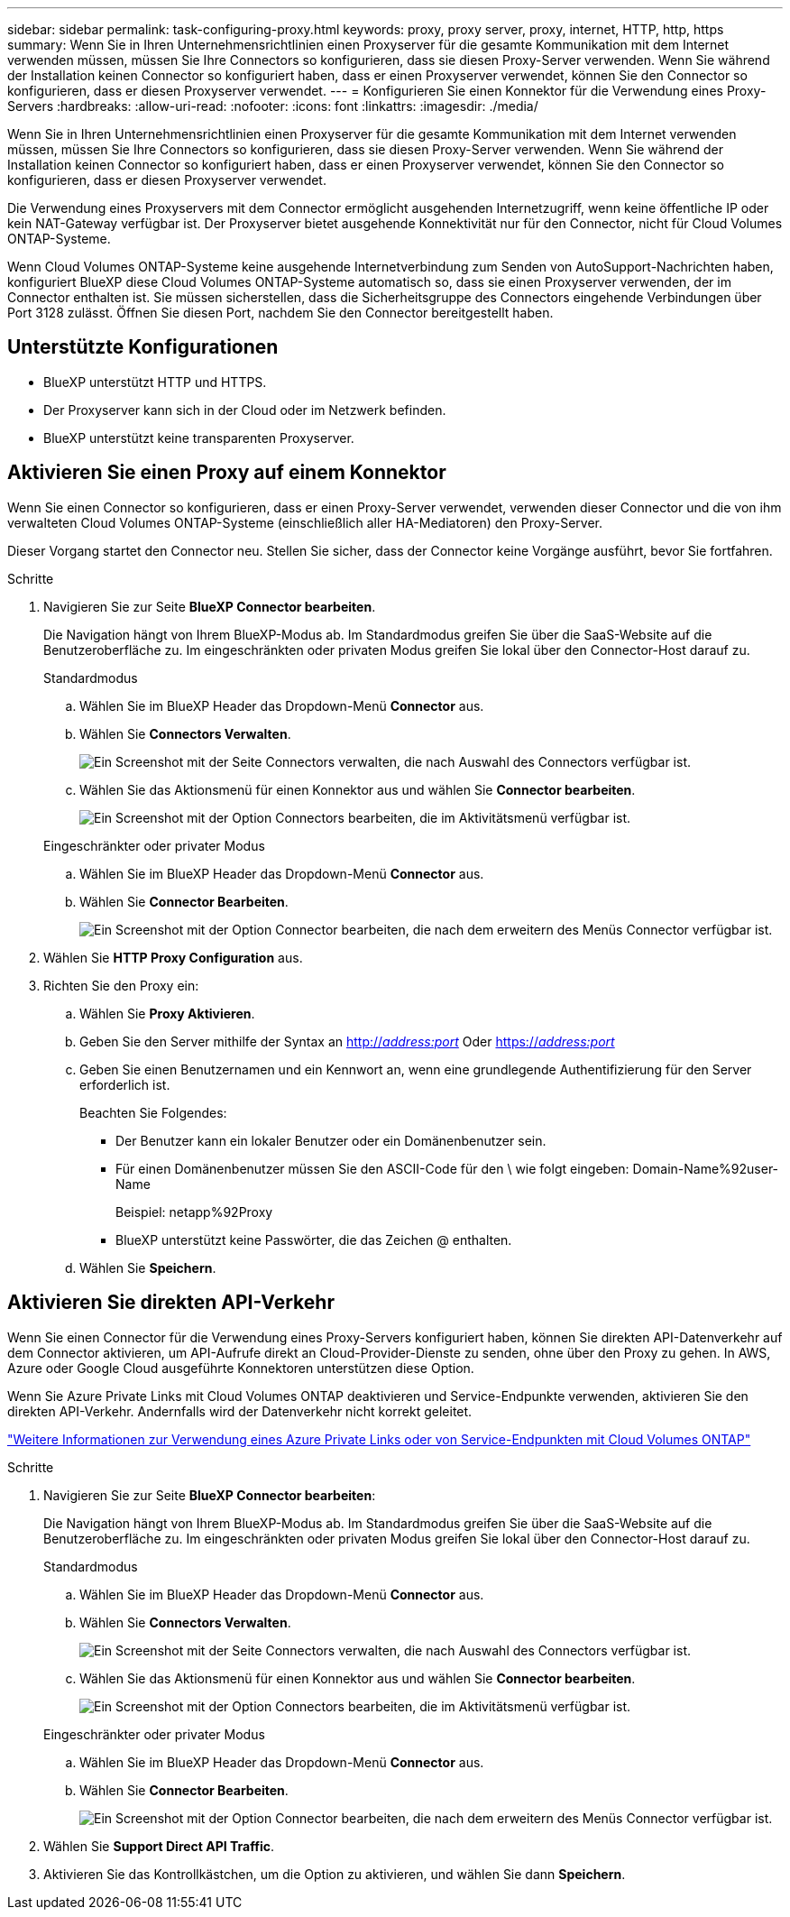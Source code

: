 ---
sidebar: sidebar 
permalink: task-configuring-proxy.html 
keywords: proxy, proxy server, proxy, internet, HTTP, http, https 
summary: Wenn Sie in Ihren Unternehmensrichtlinien einen Proxyserver für die gesamte Kommunikation mit dem Internet verwenden müssen, müssen Sie Ihre Connectors so konfigurieren, dass sie diesen Proxy-Server verwenden. Wenn Sie während der Installation keinen Connector so konfiguriert haben, dass er einen Proxyserver verwendet, können Sie den Connector so konfigurieren, dass er diesen Proxyserver verwendet. 
---
= Konfigurieren Sie einen Konnektor für die Verwendung eines Proxy-Servers
:hardbreaks:
:allow-uri-read: 
:nofooter: 
:icons: font
:linkattrs: 
:imagesdir: ./media/


[role="lead"]
Wenn Sie in Ihren Unternehmensrichtlinien einen Proxyserver für die gesamte Kommunikation mit dem Internet verwenden müssen, müssen Sie Ihre Connectors so konfigurieren, dass sie diesen Proxy-Server verwenden. Wenn Sie während der Installation keinen Connector so konfiguriert haben, dass er einen Proxyserver verwendet, können Sie den Connector so konfigurieren, dass er diesen Proxyserver verwendet.

Die Verwendung eines Proxyservers mit dem Connector ermöglicht ausgehenden Internetzugriff, wenn keine öffentliche IP oder kein NAT-Gateway verfügbar ist. Der Proxyserver bietet ausgehende Konnektivität nur für den Connector, nicht für Cloud Volumes ONTAP-Systeme.

Wenn Cloud Volumes ONTAP-Systeme keine ausgehende Internetverbindung zum Senden von AutoSupport-Nachrichten haben, konfiguriert BlueXP diese Cloud Volumes ONTAP-Systeme automatisch so, dass sie einen Proxyserver verwenden, der im Connector enthalten ist. Sie müssen sicherstellen, dass die Sicherheitsgruppe des Connectors eingehende Verbindungen über Port 3128 zulässt. Öffnen Sie diesen Port, nachdem Sie den Connector bereitgestellt haben.



== Unterstützte Konfigurationen

* BlueXP unterstützt HTTP und HTTPS.
* Der Proxyserver kann sich in der Cloud oder im Netzwerk befinden.
* BlueXP unterstützt keine transparenten Proxyserver.




== Aktivieren Sie einen Proxy auf einem Konnektor

Wenn Sie einen Connector so konfigurieren, dass er einen Proxy-Server verwendet, verwenden dieser Connector und die von ihm verwalteten Cloud Volumes ONTAP-Systeme (einschließlich aller HA-Mediatoren) den Proxy-Server.

Dieser Vorgang startet den Connector neu. Stellen Sie sicher, dass der Connector keine Vorgänge ausführt, bevor Sie fortfahren.

.Schritte
. Navigieren Sie zur Seite *BlueXP Connector bearbeiten*.
+
Die Navigation hängt von Ihrem BlueXP-Modus ab. Im Standardmodus greifen Sie über die SaaS-Website auf die Benutzeroberfläche zu. Im eingeschränkten oder privaten Modus greifen Sie lokal über den Connector-Host darauf zu.

+
[role="tabbed-block"]
====
.Standardmodus
--
.. Wählen Sie im BlueXP Header das Dropdown-Menü *Connector* aus.
.. Wählen Sie *Connectors Verwalten*.
+
image:screenshot-manage-connectors.png["Ein Screenshot mit der Seite Connectors verwalten, die nach Auswahl des Connectors verfügbar ist."]

.. Wählen Sie das Aktionsmenü für einen Konnektor aus und wählen Sie *Connector bearbeiten*.
+
image:screenshot-edit-connector-standard.png["Ein Screenshot mit der Option Connectors bearbeiten, die im Aktivitätsmenü verfügbar ist."]



--
.Eingeschränkter oder privater Modus
--
.. Wählen Sie im BlueXP Header das Dropdown-Menü *Connector* aus.
.. Wählen Sie *Connector Bearbeiten*.
+
image:screenshot-edit-connector.png["Ein Screenshot mit der Option Connector bearbeiten, die nach dem erweitern des Menüs Connector verfügbar ist."]



--
====
. Wählen Sie *HTTP Proxy Configuration* aus.
. Richten Sie den Proxy ein:
+
.. Wählen Sie *Proxy Aktivieren*.
.. Geben Sie den Server mithilfe der Syntax an http://_address:port_[] Oder https://_address:port_[]
.. Geben Sie einen Benutzernamen und ein Kennwort an, wenn eine grundlegende Authentifizierung für den Server erforderlich ist.
+
Beachten Sie Folgendes:

+
*** Der Benutzer kann ein lokaler Benutzer oder ein Domänenbenutzer sein.
*** Für einen Domänenbenutzer müssen Sie den ASCII-Code für den \ wie folgt eingeben: Domain-Name%92user-Name
+
Beispiel: netapp%92Proxy

*** BlueXP unterstützt keine Passwörter, die das Zeichen @ enthalten.


.. Wählen Sie *Speichern*.






== Aktivieren Sie direkten API-Verkehr

Wenn Sie einen Connector für die Verwendung eines Proxy-Servers konfiguriert haben, können Sie direkten API-Datenverkehr auf dem Connector aktivieren, um API-Aufrufe direkt an Cloud-Provider-Dienste zu senden, ohne über den Proxy zu gehen. In AWS, Azure oder Google Cloud ausgeführte Konnektoren unterstützen diese Option.

Wenn Sie Azure Private Links mit Cloud Volumes ONTAP deaktivieren und Service-Endpunkte verwenden, aktivieren Sie den direkten API-Verkehr. Andernfalls wird der Datenverkehr nicht korrekt geleitet.

https://docs.netapp.com/us-en/bluexp-cloud-volumes-ontap/task-enabling-private-link.html["Weitere Informationen zur Verwendung eines Azure Private Links oder von Service-Endpunkten mit Cloud Volumes ONTAP"^]

.Schritte
. Navigieren Sie zur Seite *BlueXP Connector bearbeiten*:
+
Die Navigation hängt von Ihrem BlueXP-Modus ab. Im Standardmodus greifen Sie über die SaaS-Website auf die Benutzeroberfläche zu. Im eingeschränkten oder privaten Modus greifen Sie lokal über den Connector-Host darauf zu.

+
[role="tabbed-block"]
====
.Standardmodus
--
.. Wählen Sie im BlueXP Header das Dropdown-Menü *Connector* aus.
.. Wählen Sie *Connectors Verwalten*.
+
image:screenshot-manage-connectors.png["Ein Screenshot mit der Seite Connectors verwalten, die nach Auswahl des Connectors verfügbar ist."]

.. Wählen Sie das Aktionsmenü für einen Konnektor aus und wählen Sie *Connector bearbeiten*.
+
image:screenshot-edit-connector-standard.png["Ein Screenshot mit der Option Connectors bearbeiten, die im Aktivitätsmenü verfügbar ist."]



--
.Eingeschränkter oder privater Modus
--
.. Wählen Sie im BlueXP Header das Dropdown-Menü *Connector* aus.
.. Wählen Sie *Connector Bearbeiten*.
+
image:screenshot-edit-connector.png["Ein Screenshot mit der Option Connector bearbeiten, die nach dem erweitern des Menüs Connector verfügbar ist."]



--
====
. Wählen Sie *Support Direct API Traffic*.
. Aktivieren Sie das Kontrollkästchen, um die Option zu aktivieren, und wählen Sie dann *Speichern*.

